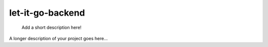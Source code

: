 =================
let-it-go-backend
=================


    Add a short description here!


A longer description of your project goes here...
